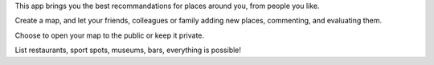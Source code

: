 This app brings you the best recommandations for places around you, from people
you like.

Create a map, and let your friends, colleagues or family adding new places,
commenting, and evaluating them.

Choose to open your map to the public or keep it private.

List restaurants, sport spots, museums, bars, everything is possible!

